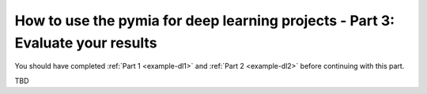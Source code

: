 How to use the pymia for deep learning projects - Part 3: Evaluate your results
===============================================================================

You should have completed :ref:`Part 1 <example-dl1>` and :ref:`Part 2 <example-dl2>` before continuing with this part.

TBD